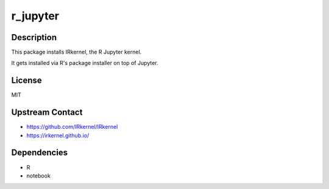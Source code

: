 r_jupyter
=========

Description
-----------

This package installs IRkernel, the R Jupyter kernel.

It gets installed via R's package installer on top of Jupyter.

License
-------

MIT

Upstream Contact
----------------

- https://github.com/IRkernel/IRkernel
- https://irkernel.github.io/

Dependencies
------------

- R
- notebook
